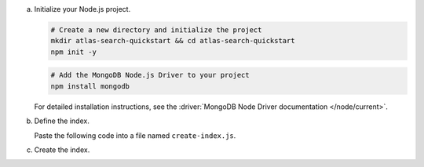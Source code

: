 a. Initialize your Node.js project.

   .. code-block::
    
      # Create a new directory and initialize the project
      mkdir atlas-search-quickstart && cd atlas-search-quickstart
      npm init -y

   .. code-block:: 

      # Add the MongoDB Node.js Driver to your project
      npm install mongodb

   For detailed installation instructions, see the
   :driver:`MongoDB Node Driver documentation </node/current>`.

#. Define the index.

   Paste the following code into a file named ``create-index.js``.
   
   .. literalinclude:: /includes/fts/search-index-management/create-index-tutorial.js
      :caption: create-index.js
      :language: javascript
      :emphasize-lines: 5
      :copyable:
      :linenos:

   .. include:: /includes/steps-connection-string-drivers-hidden.rst

#. Create the index.

   .. io-code-block::
      :copyable: true

      .. input::
         :language: shell

         node create-index.js

      .. output::

         default
